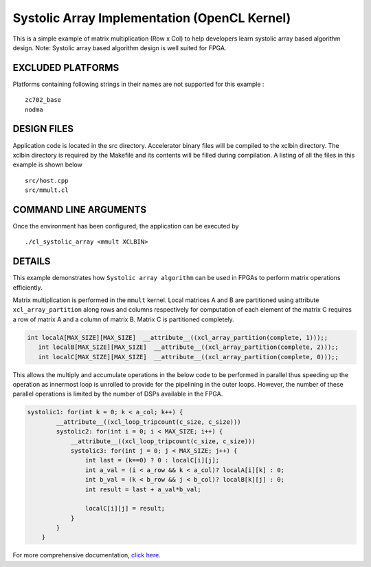 Systolic Array Implementation (OpenCL Kernel)
=============================================

This is a simple example of matrix multiplication (Row x Col) to help developers learn systolic array based algorithm design. Note: Systolic array based algorithm design is well suited for FPGA.

EXCLUDED PLATFORMS
------------------

Platforms containing following strings in their names are not supported for this example :

::

   zc702_base
   nodma

DESIGN FILES
------------

Application code is located in the src directory. Accelerator binary files will be compiled to the xclbin directory. The xclbin directory is required by the Makefile and its contents will be filled during compilation. A listing of all the files in this example is shown below

::

   src/host.cpp
   src/mmult.cl
   
COMMAND LINE ARGUMENTS
----------------------

Once the environment has been configured, the application can be executed by

::

   ./cl_systolic_array <mmult XCLBIN>

DETAILS
-------

This example demonstrates how ``Systolic array algorithm`` can be used
in FPGAs to perform matrix operations efficiently.

Matrix multiplication is performed in the ``mmult`` kernel. Local
matrices A and B are partitioned using attribute ``xcl_array_partition``
along rows and columns respectively for computation of each element of
the matrix C requires a row of matrix A and a column of matrix B. Matrix
C is partitioned completely.

.. code:: cpp

    int localA[MAX_SIZE][MAX_SIZE]  __attribute__((xcl_array_partition(complete, 1)));;
       int localB[MAX_SIZE][MAX_SIZE]  __attribute__((xcl_array_partition(complete, 2)));;
       int localC[MAX_SIZE][MAX_SIZE]  __attribute__((xcl_array_partition(complete, 0)));;

This allows the multiply and accumulate operations in the below code to
be performed in parallel thus speeding up the operation as innermost
loop is unrolled to provide for the pipelining in the outer loops.
However, the number of these parallel operations is limited by the
number of DSPs available in the FPGA.

.. code:: cpp

   systolic1: for(int k = 0; k < a_col; k++) {
           __attribute__((xcl_loop_tripcount(c_size, c_size)))
           systolic2: for(int i = 0; i < MAX_SIZE; i++) {
               __attribute__((xcl_loop_tripcount(c_size, c_size)))
               systolic3: for(int j = 0; j < MAX_SIZE; j++) {
                   int last = (k==0) ? 0 : localC[i][j];
                   int a_val = (i < a_row && k < a_col)? localA[i][k] : 0;
                   int b_val = (k < b_row && j < b_col)? localB[k][j] : 0;
                   int result = last + a_val*b_val;
                   
                   localC[i][j] = result;
               }
           }
       }

For more comprehensive documentation, `click here <http://xilinx.github.io/Vitis_Accel_Examples>`__.